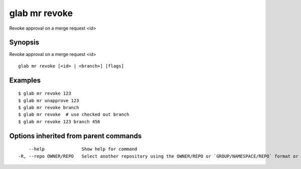 .. _glab_mr_revoke:

glab mr revoke
--------------

Revoke approval on a merge request <id>

Synopsis
~~~~~~~~


Revoke approval on a merge request <id>

::

  glab mr revoke [<id> | <branch>] [flags]

Examples
~~~~~~~~

::

  $ glab mr revoke 123
  $ glab mr unapprove 123
  $ glab mr revoke branch
  $ glab mr revoke  # use checked out branch
  $ glab mr revoke 123 branch 456
  

Options inherited from parent commands
~~~~~~~~~~~~~~~~~~~~~~~~~~~~~~~~~~~~~~

::

      --help              Show help for command
  -R, --repo OWNER/REPO   Select another repository using the OWNER/REPO or `GROUP/NAMESPACE/REPO` format or full URL or git URL

